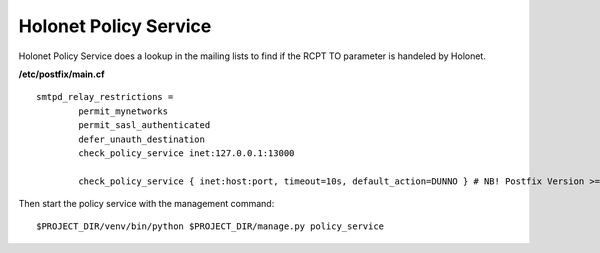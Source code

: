 Holonet Policy Service
----------------------

Holonet Policy Service does a lookup in the mailing lists to find if the RCPT TO parameter is handeled by Holonet.

**/etc/postfix/main.cf** ::

    smtpd_relay_restrictions =
            permit_mynetworks
            permit_sasl_authenticated
            defer_unauth_destination
            check_policy_service inet:127.0.0.1:13000

            check_policy_service { inet:host:port, timeout=10s, default_action=DUNNO } # NB! Postfix Version >= 3.0


Then start the policy service with the management command: ::

    $PROJECT_DIR/venv/bin/python $PROJECT_DIR/manage.py policy_service
